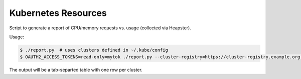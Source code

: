 ====================
Kubernetes Resources
====================

Script to generate a report of CPU/memory requests vs. usage (collected via Heapster).

Usage:

.. code-block::

    $ ./report.py  # uses clusters defined in ~/.kube/config
    $ OAUTH2_ACCESS_TOKENS=read-only=mytok ./report.py --cluster-registry=https://cluster-registry.example.org  # discover clusters via registry

The output will be a tab-separted table with one row per cluster.

